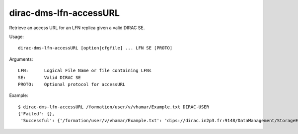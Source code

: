 .. _dirac-dms-lfn-accessURL:

=======================
dirac-dms-lfn-accessURL
=======================

Retrieve an access URL for an LFN replica given a valid DIRAC SE.

Usage::

  dirac-dms-lfn-accessURL [option|cfgfile] ... LFN SE [PROTO]

Arguments::

  LFN:      Logical File Name or file containing LFNs
  SE:       Valid DIRAC SE
  PROTO:    Optional protocol for accessURL

Example::

  $ dirac-dms-lfn-accessURL /formation/user/v/vhamar/Example.txt DIRAC-USER
  {'Failed': {},
   'Successful': {'/formation/user/v/vhamar/Example.txt': 'dips://dirac.in2p3.fr:9148/DataManagement/StorageElement   /formation/user/v/vhamar/Example.txt'}}
